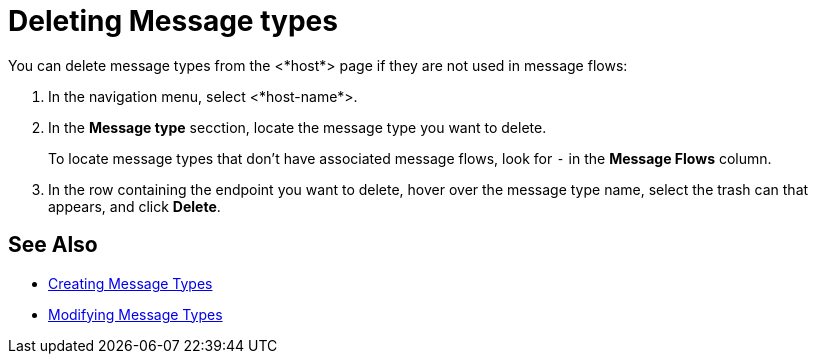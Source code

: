 = Deleting Message types

You can delete message types from the <*host*> page if they are not used in message flows:

. In the navigation menu, select <*host-name*>.
. In the *Message type* secction, locate the message type you want to delete.
+
To locate message types that don't have associated message flows, look for `-` in the *Message Flows* column.
+
. In the row containing the endpoint you want to delete, hover over the message type name, select the trash can that appears, and click *Delete*.

== See Also

* xref:partner-manager-create-message-types.adoc[Creating Message Types]
* xref:modify-message-type-settings.adoc[Modifying Message Types]
